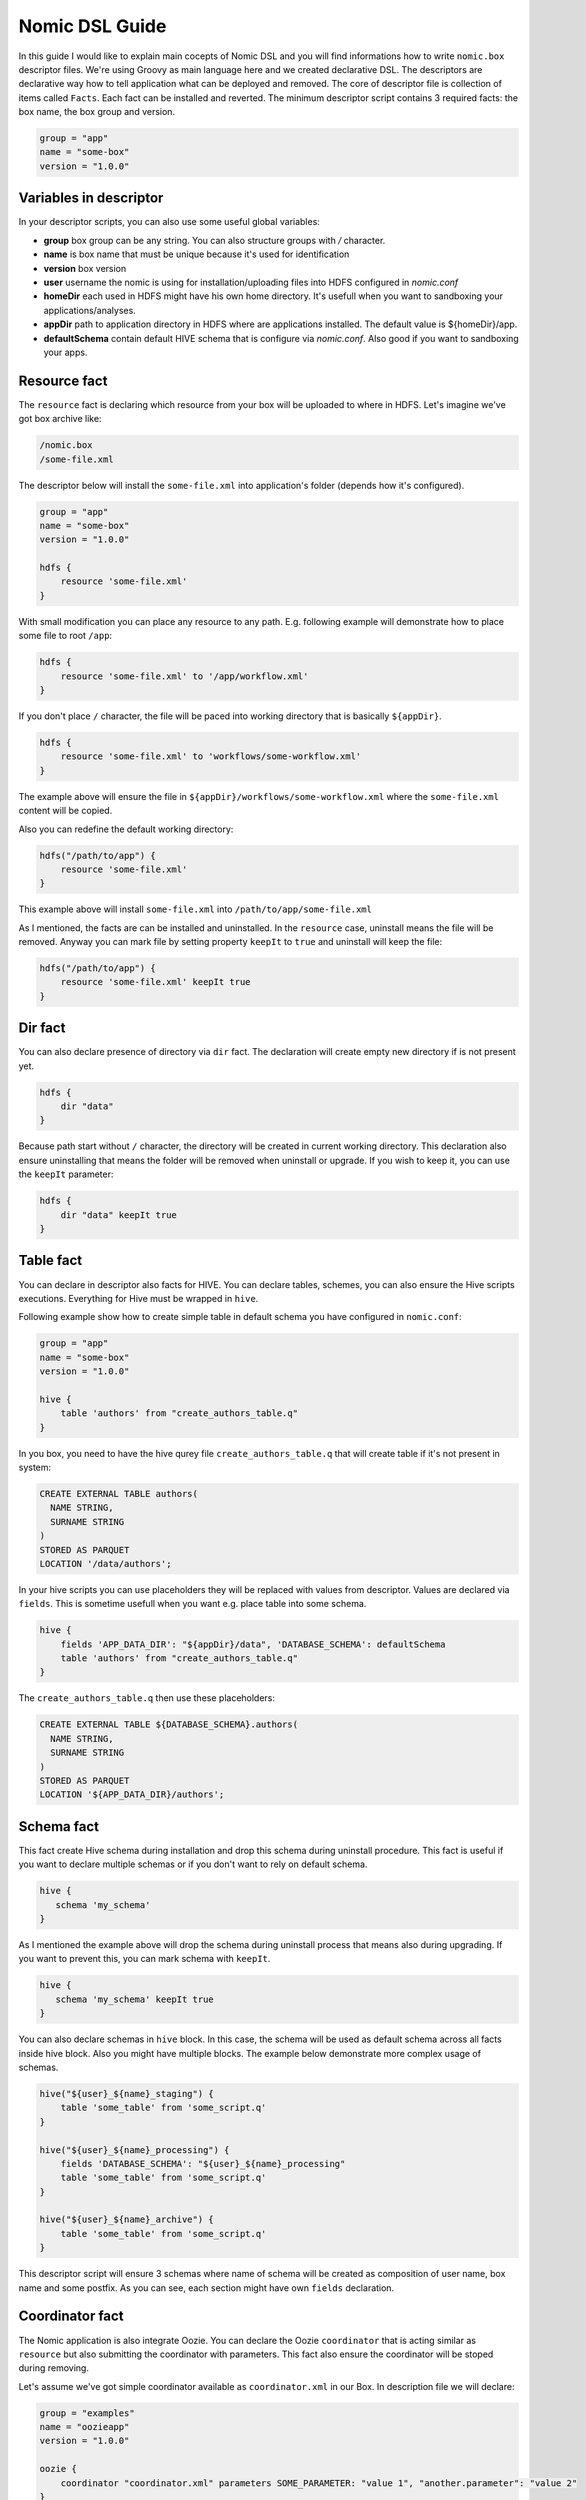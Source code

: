 .. _nomic-dsl:

Nomic DSL Guide
###############

In this guide I would like to explain main cocepts of Nomic DSL and you will
find informations how to write ``nomic.box`` descriptor files. We're using
Groovy as main language here and we created declarative DSL. The descriptors are
declarative way how to tell application what can be deployed and removed. The core of
descriptor file is collection of items called ``Facts``. Each fact can be installed
and reverted. The minimum descriptor script contains 3 required facts: the box name,
the box group and version.

.. code-block:: shell

  group = "app"
  name = "some-box"
  version = "1.0.0"

Variables in descriptor
-----------------------

In your descriptor scripts, you can also use some useful global variables:

* **group** box group can be any string. You can also structure groups with `/` character.
* **name** is box name that must be unique because it's used for identification
* **version** box version
* **user** username the nomic is using for installation/uploading files into HDFS configured in `nomic.conf`
* **homeDir** each used in HDFS might have his own home directory. It's usefull when you want to sandboxing your applications/analyses.
* **appDir** path to application directory in HDFS where are applications installed. The default value is ${homeDir}/app.
* **defaultSchema** contain default HIVE schema that is configure via `nomic.conf`. Also good if you want to sandboxing your apps.


Resource fact
-------------

The ``resource`` fact is declaring which resource from your box will be uploaded
to where in HDFS. Let's imagine we've got box archive like:

.. code-block:: shell

  /nomic.box
  /some-file.xml

The descriptor below will install the ``some-file.xml`` into application's
folder (depends how it's configured).

.. code-block:: groovy

  group = "app"
  name = "some-box"
  version = "1.0.0"

  hdfs {
      resource 'some-file.xml'
  }

With small modification you can place any resource to any path. E.g.
following example will demonstrate how to place some file to root ``/app``:

.. code-block:: groovy

  hdfs {
      resource 'some-file.xml' to '/app/workflow.xml'
  }

If you don't place ``/`` character, the file will be paced into working
directory that is basically ``${appDir}``.

.. code-block:: groovy

  hdfs {
      resource 'some-file.xml' to 'workflows/some-workflow.xml'
  }

The example above will ensure the file in ``${appDir}/workflows/some-workflow.xml``
where the ``some-file.xml`` content  will be copied.

Also you can redefine the default working directory:

.. code-block:: groovy

  hdfs("/path/to/app") {
      resource 'some-file.xml'
  }

This example above will install ``some-file.xml`` into ``/path/to/app/some-file.xml``

As I mentioned, the facts are can be installed and uninstalled. In
the ``resource`` case, uninstall means the file will be removed. Anyway you can
mark file by setting property ``keepIt`` to ``true`` and uninstall will
keep the file:

.. code-block:: groovy

  hdfs("/path/to/app") {
      resource 'some-file.xml' keepIt true
  }


Dir fact
--------

You can also declare presence of directory via ``dir`` fact. The declaration
will create empty new directory if is not present yet.

.. code-block:: groovy

  hdfs {
      dir "data"
  }

Because path start without ``/`` character, the directory will be created in
current working directory. This declaration also ensure uninstalling that
means the folder will be removed when uninstall or upgrade. If you wish to
keep it, you can use the ``keepIt`` parameter:

.. code-block:: groovy

  hdfs {
      dir "data" keepIt true
  }


Table fact
----------

You can declare in descriptor also facts for HIVE. You can declare tables,
schemes, you can also ensure the Hive scripts executions. Everything for
Hive must be wrapped in ``hive``.

Following example show how to create simple table in default schema you
have configured in ``nomic.conf``:

.. code-block:: groovy

  group = "app"
  name = "some-box"
  version = "1.0.0"

  hive {
      table 'authors' from "create_authors_table.q"
  }

In you box, you need to have the hive qurey file ``create_authors_table.q``
that will create table if it's not present in system:

.. code-block:: sql

  CREATE EXTERNAL TABLE authors(
    NAME STRING,
    SURNAME STRING
  )
  STORED AS PARQUET
  LOCATION '/data/authors';

In your hive scripts you can use placeholders they will be replaced with
values from descriptor. Values are declared via ``fields``. This is
sometime usefull when you want e.g. place table into some schema.

.. code-block:: groovy

  hive {
      fields 'APP_DATA_DIR': "${appDir}/data", 'DATABASE_SCHEMA': defaultSchema
      table 'authors' from "create_authors_table.q"
  }

The ``create_authors_table.q`` then use these placeholders:

.. code-block:: sql

  CREATE EXTERNAL TABLE ${DATABASE_SCHEMA}.authors(
    NAME STRING,
    SURNAME STRING
  )
  STORED AS PARQUET
  LOCATION '${APP_DATA_DIR}/authors';

Schema fact
-----------

This fact create Hive schema during installation and drop this schema during
uninstall procedure. This fact is useful if you want to declare multiple
schemas or if you don't want to rely on default schema.

.. code-block:: groovy

  hive {
     schema 'my_schema'
  }

As I mentioned the example above will drop the schema during uninstall process
that means also during upgrading. If you want to prevent this, you can mark
schema with ``keepIt``.

.. code-block:: groovy

  hive {
     schema 'my_schema' keepIt true
  }

You can also declare schemas in ``hive`` block. In this case, the schema will
be used as default schema across all facts inside hive block. Also you might
have multiple blocks. The example below demonstrate more complex usage of schemas.

.. code-block:: groovy

  hive("${user}_${name}_staging") {
      table 'some_table' from 'some_script.q'
  }

  hive("${user}_${name}_processing") {
      fields 'DATABASE_SCHEMA': "${user}_${name}_processing"
      table 'some_table' from 'some_script.q'
  }

  hive("${user}_${name}_archive") {
      table 'some_table' from 'some_script.q'
  }

This descriptor script will ensure 3 schemas where name of schema will be
created as composition of user name, box name and some postfix. As you can
see, each section might have own ``fields`` declaration.


Coordinator fact
----------------

The Nomic application is also integrate Oozie. You can declare the Oozie ``coordinator``
that is acting similar as ``resource`` but also submitting the coordinator with parameters.
This fact also ensure the coordinator will be stoped during removing.

Let's assume we've got simple coordinator available as ``coordinator.xml`` in our
Box. In description file we will declare:

.. code-block:: groovy

  group = "examples"
  name = "oozieapp"
  version = "1.0.0"

  oozie {
      coordinator "coordinator.xml" parameters SOME_PARAMETER: "value 1", "another.parameter": "value 2"
  }

This example copy the XML into HDFS, into application folder and submit a
coordinator job with given parameters like ``SOME_PARAMETER`` and also with
following pre-filled parameters:

============================= =============================================
name                          value
----------------------------- ---------------------------------------------
user.name                     The user from Nomic configuration (e.g ``me``)
nameNode                      The nameNode URL (e.g. ``hdfs://server:8020``)
jobTracker                    Job tracker hostname from configuration with port (e.g. ``server:8032``)
oozie.coord.application.path  Path to coordinator XML in HDFS (e.g. ``/app/examples/oozieapp/coordinator.xml``)
============================= =============================================
